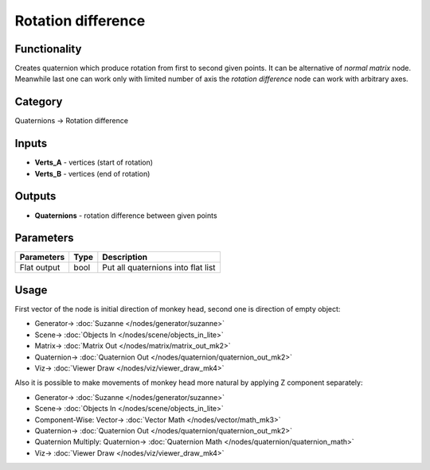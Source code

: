 Rotation difference
===================

.. image:: https://user-images.githubusercontent.com/14288520/189345318-1bf5f65b-f500-47d7-a987-71fa066b824d.png
  :target: https://user-images.githubusercontent.com/14288520/189345318-1bf5f65b-f500-47d7-a987-71fa066b824d.png

Functionality
-------------

Creates quaternion which produce rotation from first to second given points.
It can be alternative of `normal matrix` node. Meanwhile last one can work only with limited number of axis 
the `rotation difference` node can work with arbitrary axes.

Category
--------

Quaternions -> Rotation difference

Inputs
------

- **Verts_A** - vertices (start of rotation)
- **Verts_B** - vertices (end of rotation)

Outputs
-------

- **Quaternions** - rotation difference between given points

Parameters
----------

+--------------------------+-------+--------------------------------------------------------------------------------+
| Parameters               | Type  | Description                                                                    |
+==========================+=======+================================================================================+
| Flat output              | bool  | Put all quaternions into flat list                                             |
+--------------------------+-------+--------------------------------------------------------------------------------+

Usage
-----

First vector of the node is initial direction of monkey head, second one is direction of empty object:

.. image:: https://user-images.githubusercontent.com/28003269/72435614-ecd2c400-37b7-11ea-80f2-176a0d1df5ee.png
    :target: https://user-images.githubusercontent.com/28003269/72435614-ecd2c400-37b7-11ea-80f2-176a0d1df5ee.png

* Generator-> :doc:`Suzanne </nodes/generator/suzanne>`
* Scene-> :doc:`Objects In </nodes/scene/objects_in_lite>`
* Matrix-> :doc:`Matrix Out </nodes/matrix/matrix_out_mk2>`
* Quaternion-> :doc:`Quaternion Out </nodes/quaternion/quaternion_out_mk2>`
* Viz-> :doc:`Viewer Draw </nodes/viz/viewer_draw_mk4>`


.. image:: https://user-images.githubusercontent.com/28003269/72435623-f52aff00-37b7-11ea-984a-e0d0d4b14013.gif
    :target: https://user-images.githubusercontent.com/28003269/72435623-f52aff00-37b7-11ea-984a-e0d0d4b14013.gif

Also it is possible to make movements of monkey head more natural by applying Z component separately:

.. image:: https://user-images.githubusercontent.com/28003269/72444577-b7cf6d00-37c9-11ea-8052-0be2fa3de938.png
    :target: https://user-images.githubusercontent.com/28003269/72444577-b7cf6d00-37c9-11ea-8052-0be2fa3de938.png

* Generator-> :doc:`Suzanne </nodes/generator/suzanne>`
* Scene-> :doc:`Objects In </nodes/scene/objects_in_lite>`
* Component-Wise: Vector-> :doc:`Vector Math </nodes/vector/math_mk3>`
* Quaternion-> :doc:`Quaternion Out </nodes/quaternion/quaternion_out_mk2>`
* Quaternion Multiply: Quaternion-> :doc:`Quaternion Math </nodes/quaternion/quaternion_math>`
* Viz-> :doc:`Viewer Draw </nodes/viz/viewer_draw_mk4>`

.. image:: https://user-images.githubusercontent.com/28003269/72444896-43e19480-37ca-11ea-87c8-326b5c63e6b5.gif
    :target: https://user-images.githubusercontent.com/28003269/72444896-43e19480-37ca-11ea-87c8-326b5c63e6b5.gif